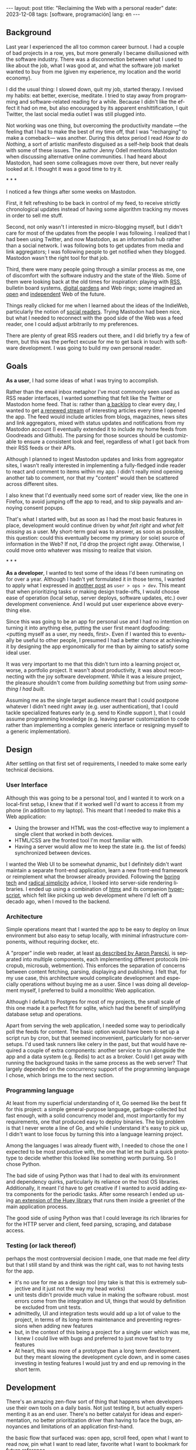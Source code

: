 #+OPTIONS: toc:nil num:nil
#+LANGUAGE: en
#+BEGIN_EXPORT html
---
layout: post
title: "Reclaiming the Web with a personal reader"
date: 2023-12-08
tags: [software, programación]
lang: en
---
#+END_EXPORT


** Background
Last year I experienced the all too common career burnout. I had a couple of bad projects in a row, yes, but more generally I became disillusioned with the software industry. There was a disconnection between what I used to like about the job, what I was good at, and what the software job market wanted to buy from me (given my experience, my location and the world economy).

I did the usual thing: I slowed down, quit my job, started therapy. I revised my habits: eat better, exercise, meditate. I tried to stay away from programming and software-related reading for a while. Because I didn't like the effect it had on me, but also encouraged by its apparent enshittification, I quit Twitter, the last social media outlet I was still plugged into.

Not working was one thing, but overcoming the productivity mandate ---the feeling that I had to make the best of my time off, that I was "recharging" to make a comeback--- was another. During this detox period I read /How to do Nothing/, a sort of artistic manifesto disguised as a self-help book that deals with some of these issues. The author Jenny Odell mentions Mastodon when discussing alternative online communities. I had heard about Mastodon, had seen some colleagues move over there, but never really looked at it. I thought it was a good time to try it.

#+BEGIN_CENTER
\ast{} \ast{} \ast{}
#+END_CENTER

I noticed a few things after some weeks on Mastodon.

First, it felt refreshing to be back in control of my feed, to receive strictly chronological updates instead of having some algorithm tracking my moves in order to sell me stuff.

Second, not only wasn't I interested in micro-blogging myself, but I didn't care for most of the updates from the people I was following. I realized that I had been using Twitter, and now Mastodon, as an information hub rather than a social network. I was following bots to get updates from media and link aggregators; I was following people to get notified when they blogged. Mastodon wasn't the right tool for that job.

Third, there were many people going through a similar process as me, one of discomfort with the software industry and the state of the Web. Some of them were looking back at the old times for inspiration: playing with [[https://atthis.link/blog/2021/rss.html][RSS]], bulletin board systems, [[https://hapgood.us/2015/10/17/the-garden-and-the-stream-a-technopastoral/][digital gardens]] and Web rings; some imagined an [[https://knightcolumbia.org/content/protocols-not-platforms-a-technological-approach-to-free-speech][open]] and [[https://www.jvt.me/posts/2019/10/20/indieweb-talk/][independent]] Web of the future.

Things really clicked for me when I learned about the ideas of the IndieWeb, particularly the notion of [[https://aaronparecki.com/2018/04/20/46/indieweb-reader-my-new-home-on-the-internet][social readers]]. Trying Mastodon had been nice, but what I needed to reconnect with the good side of the Web was a feed reader, one I could adjust arbitrarily to my preferences.

There are plenty of great RSS readers out there, and I did briefly try a few of them, but this was the perfect excuse for me to get back in touch with software development. I was going to build my own personal reader.

** Goals

*As a user*, I had some ideas of what I was trying to accomplish.

Rather than the email inbox metaphor I've most commonly seen used as RSS reader interfaces, I wanted something that felt like the Twitter or Mastodon home feed. That is: rather than [[https://danq.me/2023/07/29/rss-zero/][a backlog]] to clear every day, I wanted to get [[https://www.oliverburkeman.com/river][a renewed stream]] of interesting articles every time I opened the app. The feed would include articles from blogs, magazines, news sites and link aggregators, mixed with status updates and notifications from my Mastodon account (I eventually extended it to include my home feeds from Goodreads and Github). The parsing for those sources should be customizable to ensure a consistent look and feel, regardless of what I got back from their RSS feeds or their APIs.

Although I planned to ingest Mastodon updates and links from aggregator sites, I wasn't really interested in implementing a fully-fledged indie reader to react and comment to items within my app. I didn't really mind opening another tab to comment, nor that my "content" would then be scattered across different sites.

I also knew that I'd eventually need some sort of reader view, like the one in Firefox, to avoid jumping off the app to read, and to skip paywalls and annoying consent popups.

That's what I started with, but as soon as I had the most basic features in place, development would continue driven by /what felt right/ and /what felt missing/ as a user.
My short-term goal was to answer, as soon as possible, this question: could this eventually become my primary (or sole) source of information in the Web? If not, I'd drop the project right away. Otherwise, I could move onto whatever was missing to realize that vision.

#+BEGIN_CENTER
\ast{} \ast{} \ast{}
#+END_CENTER

*As a developer*, I wanted to test some of the ideas I'd been ruminating on for over a year. Although I hadn't yet formulated it in those terms, I wanted to apply what I expressed in [[file:../2023-11-30-code-is-run-more-than-read][another post]] as ~user > ops > dev~. This meant that when prioritizing tasks or making design trade-offs, I would choose ease of operation (local setup, server deploys, software updates, etc.) over development convenience. And I would put user experience above everything else.

Since this was going to be an app for personal use and I had no intention on turning it into anything else, putting the user first meant dogfooding: <putting myself as a user, my needs, first>. Even if I wanted this to eventually be useful to other people, I presumed I had a better chance at achieving it by designing the app ergonomically for me than by aiming to satisfy some ideal user.

It was very important to me that this didn't turn into a learning project or, worse, a portfolio project. It wasn't about productivity, it was about reconnecting with the joy software development. While it was a leisure project, the pleasure shouldn't come from /building something/ but from /using something I had built/.

Assuming me as the single target audience meant that I could postpone whatever I didn't need right away (e.g. user authentication), that I could tackle specialized features early (e.g. send to Kindle support ), that I could assume programming knowledge (e.g. leaving parser customization to code rather than implementing a complex generic interface or resigning myself to a generic implementation).

** Design

After settling on that first set of requirements, I needed to make some early technical decisions.

*** User Interface
Although this was going to be a personal tool, and I wanted it to work on a local-first setup, I knew that if it worked well I'd want to access it from my phone (in addition to my laptop). This meant that I needed to make this a Web application:

- Using the browser and HTML was the cost-effective way to implement a single client that worked in both devices.
- HTML/CSS are the fronted tool I'm most familiar with.
- Having a server would allow me to keep the state (e.g. the list of feeds) synchronized between devices.

I wanted the Web UI to be somewhat dynamic, but I definitely didn't want maintain a separate front-end application, learn a new front-end framework or reimplement what the browser already provided. Following the [[https://mcfunley.com/choose-boring-technology][boring tech]] and [[https://www.radicalsimpli.city/][radical simplicity]] advice, I looked into server-side rendering libraries. I ended up using a combination of [[https://htmx.org/][htmx]] and its companion [[https://htmx.org/][hyperscript]], which felt like picking up web development where I'd left off a decado ago, when I moved to the backend.

*** Architecture
Simple operations meant that I wanted the app to be easy to deploy on linux environment but also easy to setup locally, with minimal infrastructure components, without requiring docker, etc.

A "proper" indie web reader, at least [[https://aaronparecki.com/2018/03/12/17/building-an-indieweb-reader][as described by Aaron Parecki]], is separated into multiple components, each implementing different protocols (micropub, microsub, webmention). This enforces the separation of concerns between content fetching, parsing, displaying and publishing.
I felt that, for my use case, this architecture would complicate development and especially operations without buying me as a user. Since I was doing all development myself, I preferred to build a monolithic Web application.

Although I default to Postgres for most of my projects, the small scale of this one made it a perfect fit for sqlite, which had the benefit of simplifying database setup and operations.

Apart from serving the web application, I needed some way to periodically poll the feeds for content. The basic option would have been to set up a script run by cron, but that seemed inconvenient, particularly for non-server setups. I'd used task runners like celery in the past, but that would have required a couple of extra components: another service to run alongside the app and a data system (e.g. Redis) to act as a broker. Could I get away with running the background tasks in the same process as the web server? That largely depended on the concurrency support of the programming language I chose, which brings me to the next section.

*** Programming language

At least from my superficial understanding of it, Go seemed like the best fit for this project: a simple general-purpose language, garbage-collected but fast enough, with a solid concurrency model and, most importantly for my requirements, one that produced easy to deploy binaries. The big problem is that I never wrote a line of Go, and while I understand it's easy to pick up, I didn't want to lose focus by turning this into a language learning project.

Among the languages I was already fluent with, I needed to chose the one I expected to be most productive with, the one that let me built a quick prototype to decide whether this looked like something worth pursuing. So I chose Python.

The bad side of using Python was that I had to deal with its environment and dependency quirks, particularly its reliance on the host OS libraries. Additionally, it meant I'd have to get creative if I wanted to avoid adding extra components for the periodic tasks. After some research I ended up using [[https://huey.readthedocs.io/en/latest/contrib.html#mini-huey][an extension of the Huey library]] that runs them inside a greenlet of the main application process.

The good side of using Python was that I could leverage its rich libraries for for the HTTP server and client, feed parsing, scraping, and database access.

*** Testing (or lack thereof)
perhaps the most controversial decision I made, one that made me feel /dirty/ but that I still stand by and think was the right call, was to not having tests for the app.
  - it's no use for me as a design tool (my take is that this is extremely subjective and it just not the way my head works)
  - unit tests didn't provide much value in making the software robust. most errors come from the integration and UI, things that would by definition be excluded from unit tests.
  - admittedly, UI and integration tests would add up a lot of value to the project, in terms of its long-term maintenance and preventing regressions when adding new features
  - but, in the context of this being a project for a single user which was me, I knew I could live with bugs and preferred to just move fast to try features
  - At heart, this was more of a prototype than a long term development. but they meant slowing the development cycle down, and in some cases investing in testing features I would just try and end up removing in the short term.

** Development

There's an amazing zen-flow sort of thing that happens when developers use their own tools on a daily basis. Not just testing it, but actually experimenting it as an end user. There's no  better catalyst for ideas and experimentation, no better prioritization driver than having to face the bugs, annoyances and limitations of an application first-hand.

the basic flow that surfaced was: open app, scroll feed, open what I want to read now, pin what I want to read later, favorite what I want to bookmark for future reference.

[desktop screenshot]

- problem of mixed frequencies. basic solution: folders
- drove me to auto mark as read
- drove me to no manual archive/delete

#+BEGIN_CENTER
\ast{} \ast{} \ast{}
#+END_CENTER


- mozilla readability for reader view, npm dependency. side effect of producing a better send 2 kindle result than the native library


#+BEGIN_CENTER
\ast{} \ast{} \ast{}
#+END_CENTER

for a while I left the app running on a terminal tab of my laptop, and I used it while I developed.

then I set it up in a raspberry pi in my local network. that forced me not to postpone much longer running the thing in a production like server. it also enabled me to use the app from my cellphone, which in turn gave me a reason to work on the mobile version of the UI.

[mobile screenshot]

after some time I got to a point were the app was useful enough for me that I missed it when I was out of home. This pushed me to rent a vps and (for the first time in my career) finally buy a domain to run the thing, still for personal use. And since now I had my own domain and server, why not setup a small personal page and move my blogpost out of github pages, getting a bit closer to the indie web ideal?

having it in a server also pushed me to finally add multi-user support (since I'd need some sort of authentication anyway), so added a couple of friends in there as beta testers.

** Conclusion

[TODO recall goal of sole source of web info, using it for N months]
[TODO recall reconnecting with programming]

perpetual state of half-brokenness, much like me emacs editor configuration. an ergonomic half-brokenness that's hard to justify from a productivity standpoint but that it's fulfilling because it's using my own tool in my own terms, and learning and reflecting about my craft in the process.

and I can say that I succeeded in enabling a virtuous cycle of web surfing and learning, staying up to date with the outlets I care about, being able to add new ones with little friction, and having always some fresh interesting food for thought, with less noise, less unwanted garbage and less toxicity than traditional social media.

#+begin_export html
<br/>
<hr/>
#+end_export

/The feedi project is available [[https://github.com/facundoolano/feedi][on GitHub]]./
